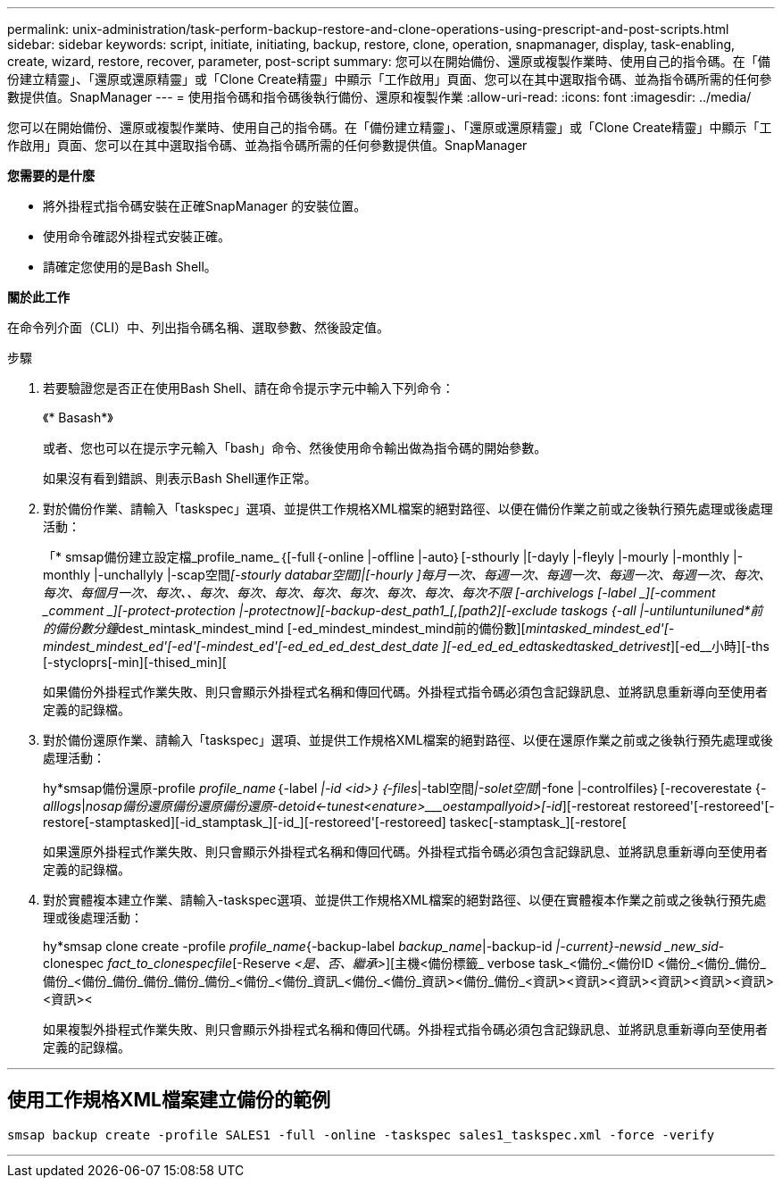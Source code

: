 ---
permalink: unix-administration/task-perform-backup-restore-and-clone-operations-using-prescript-and-post-scripts.html 
sidebar: sidebar 
keywords: script, initiate, initiating, backup, restore, clone, operation, snapmanager, display, task-enabling, create, wizard, restore, recover, parameter, post-script 
summary: 您可以在開始備份、還原或複製作業時、使用自己的指令碼。在「備份建立精靈」、「還原或還原精靈」或「Clone Create精靈」中顯示「工作啟用」頁面、您可以在其中選取指令碼、並為指令碼所需的任何參數提供值。SnapManager 
---
= 使用指令碼和指令碼後執行備份、還原和複製作業
:allow-uri-read: 
:icons: font
:imagesdir: ../media/


[role="lead"]
您可以在開始備份、還原或複製作業時、使用自己的指令碼。在「備份建立精靈」、「還原或還原精靈」或「Clone Create精靈」中顯示「工作啟用」頁面、您可以在其中選取指令碼、並為指令碼所需的任何參數提供值。SnapManager

*您需要的是什麼*

* 將外掛程式指令碼安裝在正確SnapManager 的安裝位置。
* 使用命令確認外掛程式安裝正確。
* 請確定您使用的是Bash Shell。


*關於此工作*

在命令列介面（CLI）中、列出指令碼名稱、選取參數、然後設定值。

.步驟
. 若要驗證您是否正在使用Bash Shell、請在命令提示字元中輸入下列命令：
+
《* Basash*》

+
或者、您也可以在提示字元輸入「bash」命令、然後使用命令輸出做為指令碼的開始參數。

+
如果沒有看到錯誤、則表示Bash Shell運作正常。

. 對於備份作業、請輸入「taskspec」選項、並提供工作規格XML檔案的絕對路徑、以便在備份作業之前或之後執行預先處理或後處理活動：
+
「* smsap備份建立設定檔_profile_name_｛[-full｛-online |-offline |-auto｝[-sthourly |[-dayly |-fleyly |-mourly |-monthly |-monthly |-unchallyly |-scap空間__[-stourly databar空間]|[-hourly ]每月一次、每週一次、每週一次、每週一次、每週一次、每次、每次、每個月一次、每次、_、每次、每次、每次、每次、每次、每次、每次、每次不限 [-archivelogs [-label _][-comment _comment _][-protect_-protection |-protectnow][-backup-dest_path1_[,[_path2_][-exclude taskogs {-all |-untiluntuniluned*前的備份數分鐘__dest_mintask_mindest_mind [-ed_mindest_mindest_mind前的備份數][_mintasked_mindest_ed'[-mindest_mindest_ed'[-ed'[-mindest_ed'[-ed_ed_ed_dest_dest_date ][-ed_ed_ed_edtaskedtasked_detrivest_][-ed__小時][-ths [-stycloprs[-min][-thised_min][

+
如果備份外掛程式作業失敗、則只會顯示外掛程式名稱和傳回代碼。外掛程式指令碼必須包含記錄訊息、並將訊息重新導向至使用者定義的記錄檔。

. 對於備份還原作業、請輸入「taskspec」選項、並提供工作規格XML檔案的絕對路徑、以便在還原作業之前或之後執行預先處理或後處理活動：
+
hy*smsap備份還原-profile _profile_name_｛-label __|-id _<id>_｝｛-files__|-tabl空間__|-solet空間__|-fone |-controlfiles｝[-recoverestate {_-alllogs_|_nosap備份還原備份還原備份還原-detoid__<-tunest____<enature>___________oestampallyoid>[-id_][-restoreat restoreed'[-restoreed'[-restore[-stamptasked][-id_stamptask_][-id_][-restoreed'[-restoreed] taskec[-stamptask_][-restore[

+
如果還原外掛程式作業失敗、則只會顯示外掛程式名稱和傳回代碼。外掛程式指令碼必須包含記錄訊息、並將訊息重新導向至使用者定義的記錄檔。

. 對於實體複本建立作業、請輸入-taskspec選項、並提供工作規格XML檔案的絕對路徑、以便在實體複本作業之前或之後執行預先處理或後處理活動：
+
hy*smsap clone create -profile _profile_name_{-backup-label _backup_name_|-backup-id _|-current}-newsid _new_sid_-clonespec _fact_to_clonespecfile_[-Reserve _<是、否、繼承>_][主機<備份標籤_ verbose task_<備份_<備份ID <備份_<備份_備份_備份_<備份_備份_備份_備份_備份_<備份_<備份_資訊_<備份_<備份_資訊><備份_備份_<資訊><資訊><資訊><資訊><資訊><資訊><資訊><

+
如果複製外掛程式作業失敗、則只會顯示外掛程式名稱和傳回代碼。外掛程式指令碼必須包含記錄訊息、並將訊息重新導向至使用者定義的記錄檔。



'''


== 使用工作規格XML檔案建立備份的範例

[listing]
----
smsap backup create -profile SALES1 -full -online -taskspec sales1_taskspec.xml -force -verify
----
'''